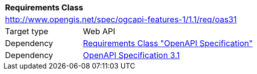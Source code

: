 [[rc_oas31]]
[cols="1,4",width="90%"]
|===
2+|*Requirements Class*
2+|http://www.opengis.net/spec/ogcapi-features-1/1.1/req/oas31
|Target type |Web API
|Dependency |<<rc_oas,Requirements Class "OpenAPI Specification">>
|Dependency |<<OpenAPI31,OpenAPI Specification 3.1>>
|===